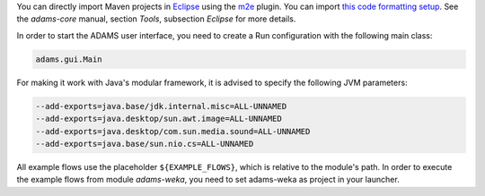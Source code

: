 .. title: Get Started - Eclipse
.. slug: dev-get-started-eclipse
.. date: 2024-09-27 15:33:52 UTC+12:00
.. tags: 
.. category: 
.. link: 
.. description: 
.. type: text
.. author: FracPete

You can directly import Maven projects in Eclipse_ using the m2e_ plugin. You can
import `this code formatting setup <codeformat_>`_. See the *adams-core*
manual, section *Tools*, subsection *Eclipse* for more details.

In order to start the ADAMS user interface, you need to create a Run
configuration with the following main class:

.. code:: java

   adams.gui.Main

For making it work with Java's modular framework, it is advised to specify the following JVM parameters:

.. code::

   --add-exports=java.base/jdk.internal.misc=ALL-UNNAMED
   --add-exports=java.desktop/sun.awt.image=ALL-UNNAMED
   --add-exports=java.desktop/com.sun.media.sound=ALL-UNNAMED
   --add-exports=java.base/sun.nio.cs=ALL-UNNAMED

All example flows use the placeholder ``${EXAMPLE_FLOWS}``, which is relative to
the module's path. In order to execute the example flows from module
*adams-weka*, you need to set adams-weka as project in your launcher.


.. _Eclipse: http://www.eclipse.org/
.. _m2e: http://eclipse.org/m2e/
.. _codeformat: https://adams.cms.waikato.ac.nz/resources/eclipse-code-formatting.xml

